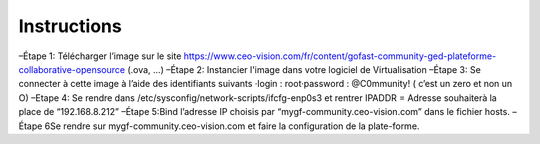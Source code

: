 Instructions
------------

–Étape 1: Télécharger l’image sur le site https://www.ceo-vision.com/fr/content/gofast-community-ged-plateforme-collaborative-opensource (.ova, ...)
–Étape 2: Instancier l'image dans votre logiciel de Virtualisation 
–Étape 3: Se connecter à cette image à l’aide des identifiants suivants 
·login : root·password : @C0mmunity! ( c’est un zero et non un O) 
–Etape 4: Se rendre dans /etc/sysconfig/network-scripts/ifcfg-enp0s3 et rentrer IPADDR  =  Adresse souhaiterà la place de “192.168.8.212”
–Étape 5:Bind l’adresse IP choisis par “mygf-community.ceo-vision.com” dans le fichier hosts.
–Étape 6Se rendre sur mygf-community.ceo-vision.com et faire la configuration de la plate-forme.
